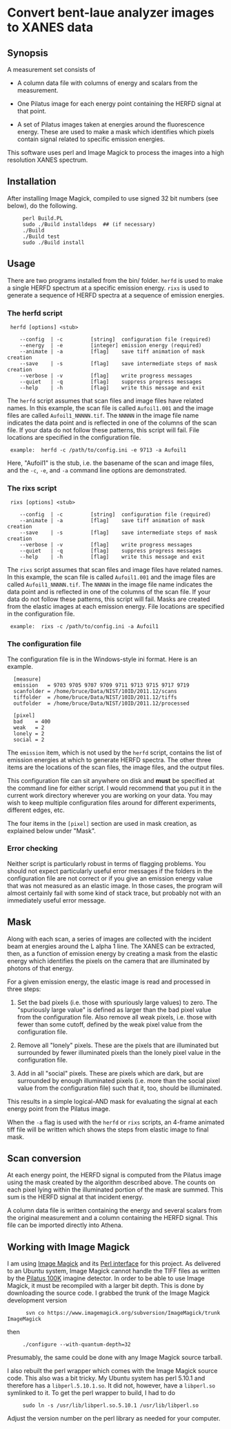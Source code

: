 
* Convert bent-laue analyzer images to XANES data

** Synopsis

A measurement set consists of

 + A column data file with columns of energy and scalars from the
   measurement.

 + One Pilatus image for each energy point containing the HERFD signal
   at that point.

 + A set of Pilatus images taken at energies around the fluorescence
   energy.  These are used to make a mask which identifies which
   pixels contain signal related to specific emission energies.

This software uses perl and Image Magick to process the images into a
high resolution XANES spectrum.

** Installation

After installing Image Magick, compiled to use signed 32 bit numbers
(see below), do the following.

:      perl Build.PL
:      sudo ./Build installdeps  ## (if necessary)
:      ./Build
:      ./Build test
:      sudo ./Build install

** Usage

There are two programs installed from the bin/ folder.  ~herfd~ is
used to make a single HERFD spectrum at a specific emission energy.
~rixs~ is used to generate a sequence of HERFD spectra at a sequence
of emission energies.

*** The herfd script

:  herfd [options] <stub>
:
:     --config  | -c         [string]  configuration file (required)
:     --energy  | -e         [integer] emission energy (required)
:     --animate | -a         [flag]    save tiff animation of mask creation
:     --save    | -s         [flag]    save intermediate steps of mask creation
:     --verbose | -v         [flag]    write progress messages
:     --quiet   | -q         [flag]    suppress progress messages
:     --help    | -h         [flag]    write this message and exit

  
The ~herfd~ script assumes that scan files and image files have
related names.  In this example, the scan file is called ~Aufoil1.001~
and the image files are called ~Aufoil1_NNNNN.tif~.  The ~NNNNN~ in
the image file name indicates the data point and is reflected in one
of the columns of the scan file.  If your data do not follow these
patterns, this script will fail.  File locations are specified in the
configuration file.

:  example:  herfd -c /path/to/config.ini -e 9713 -a Aufoil1

Here, "Aufoil1" is the stub, i.e. the basename of the scan and image
files, and the ~-c~, ~-e~, and ~-a~ command line options are
demonstrated.

*** The rixs script

:  rixs [options] <stub>
:
:     --config  | -c         [string]  configuration file (required)
:     --animate | -a         [flag]    save tiff animation of mask creation
:     --save    | -s         [flag]    save intermediate steps of mask creation
:     --verbose | -v         [flag]    write progress messages
:     --quiet   | -q         [flag]    suppress progress messages
:     --help    | -h         [flag]    write this message and exit

The ~rixs~ script assumes that scan files and image files have related
names.  In this example, the scan file is called ~Aufoil1.001~ and the
image files are called ~Aufoil1_NNNNN.tif~.  The ~NNNNN~ in the image
file name indicates the data point and is reflected in one of the
columns of the scan file.  If your data do not follow these patterns,
this script will fail.  Masks are created from the elastic images at
each emission energy.  File locations are specified in the
configuration file.

:  example:  rixs -c /path/to/config.ini -a Aufoil1

*** The configuration file

The configuration file is in the Windows-style ini format.  Here is an
example.

:   [measure]
:   emission   = 9703 9705 9707 9709 9711 9713 9715 9717 9719
:   scanfolder = /home/bruce/Data/NIST/10ID/2011.12/scans
:   tiffolder  = /home/bruce/Data/NIST/10ID/2011.12/tiffs
:   outfolder  = /home/bruce/Data/NIST/10ID/2011.12/processed
:
:   [pixel]
:   bad    = 400
:   weak   = 2
:   lonely = 2
:   social = 2

The ~emission~ item, which is not used by the ~herfd~ script, contains
the list of emission energies at which to generate HERFD spectra.  The
other three items are the locations of the scan files, the image
files, and the output files.

This configuration file can sit anywhere on disk and *must* be
specified at the command line for either script.  I would recommend
that you put it in the current work directory wherever you are working
on your data.  You may wish to keep multiple configuration files
around for different experiments, different edges, etc.

The four items in the ~[pixel]~ section are used in mask creation, as
explained below under "Mask".

*** Error checking

Neither script is particularly robust in terms of flagging problems.
You should not expect particularly useful error messages if the
folders in the configuration file are not correct or if you give an
emission energy value that was not measured as an elastic image.  In
those cases, the program will almost certainly fail with some kind of
stack trace, but probably not with an immediately useful error
message.

** Mask

Along with each scan, a series of images are collected with the
incident beam at energies around the L alpha 1 line.  The XANES can be
extracted, then, as a function of emission energy by creating a mask
from the elastic energy which identifies the pixels on the camera that
are illuminated by photons of that energy.

For a given emission energy, the elastic image is read and processed
in three steps:

 1. Set the bad pixels (i.e. those with spuriously large values) to
    zero.  The "spuriously large value" is defined as larger than the
    bad pixel value from the configuration file.  Also remove all weak
    pixels, i.e. those with fewer than some cutoff, defined by the
    weak pixel value from the configuration file.

 2. Remove all "lonely" pixels.  These are the pixels that are
    illuminated but surrounded by fewer illuminated pixels than the
    lonely pixel value in the configuration file.

 3. Add in all "social" pixels.  These are pixels which are dark, but
    are surrounded by enough illuminated pixels (i.e. more than the
    social pixel value from the configuration file) such that it, too,
    should be illuminated.

This results in a simple logical-AND mask for evaluating the signal at
each energy point from the Pilatus image.

When the ~-a~ flag is used with the ~herfd~ or ~rixs~ scripts, an
4-frame animated tiff file will be written which shows the steps from
elastic image to final mask.

** Scan conversion

At each energy point, the HERFD signal is computed from the Pilatus
image using the mask created by the algorithm described above.  The
counts on each pixel lying within the illuminated portion of the mask
are summed.  This sum is the HERFD signal at that incident energy.

A column data file is written containing the energy and several
scalars from the original measurement and a column containing the
HERFD signal.  This file can be imported directly into Athena.

** Working with Image Magick

I am using [[http://www.imagemagick.org/script/index.php][Image Magick]] and its [[http://www.imagemagick.org/script/perl-magick.php][Perl interface]] for this project.  As
delivered to an Ubuntu system, Image Magick cannot handle the TIFF
files as written by the [[http://www.dectris.com/sites/pilatus100k.html][Pilatus 100K]] imagine detector.  In order to be
able to use Image Magick, it must be recompiled with a larger bit
depth.  This is done by downloading the source code.  I grabbed the
trunk of the Image Magick development version

:       svn co https://www.imagemagick.org/subversion/ImageMagick/trunk ImageMagick

then

:      ./configure --with-quantum-depth=32

Presumably, the same could be done with any Image Magick source
tarball.

I also rebuilt the perl wrapper which comes with the Image Magick
source code.  This also was a bit tricky.  My Ubuntu system has 
perl 5.10.1 and therefore has a ~libperl.5.10.1.so~.  It did not, however,
have a ~libperl.so~ symlinked to it.  To get the perl wrapper to
build, I had to do

:      sudo ln -s /usr/lib/libperl.so.5.10.1 /usr/lib/libperl.so

Adjust the version number on the perl library as needed for your
computer.
